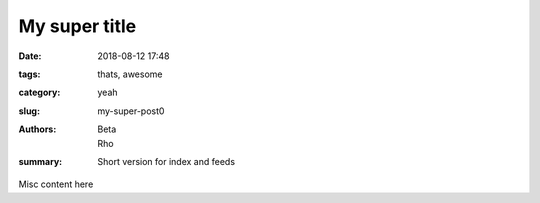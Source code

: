 My super title
##############

:date: 2018-08-12 17:48
:tags: thats, awesome
:category: yeah
:slug: my-super-post0
:authors: Beta, Rho
:summary: Short version for index and feeds

Misc content here
